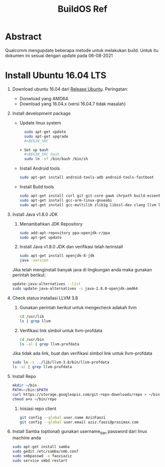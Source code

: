 #+title: BuildOS Ref

* Abstract
Qualcomm mengupdate beberapa metode untuk melakukan build. 
Untuk itu dokumen ini sesuai dengan update pada  06-08-2021

* Install Ubuntu 16.04 LTS
  1. Download ubuntu 16.04 dari [[http://releases.ubuntu.com/xenial][Release Ubuntu]].
     Peringatan: 
     + Donwload yang AMD64.
     + Download yang 16.04.x (versi 16.04.7 tidak masalah)
  2. Install development package
     + Update linux system 
       #+BEGIN_SRC bash
       sudo apt-get update
       sudo apt-get upgrade
       #+BEGIN_SRC 

     + Set up bash
       #+BEGIN_SRC bash
       sudo ln -sf /bin/bash /bin/sh
       #+END_SRC

     + Install Android tools
       #+BEGIN_SRC bash
       sudo apt-get install android-tools-adb android-tools-fastboot
       #+END_SRC
     + Install Build tools
       #+BEGIN_SRC bash
       sudo apt-get install curl git git-core gawk chrpath build-essential texinfo libz-dev
       sudo apt-get install gcc-arm-linux-gnueabi
       sudo apt-get install gcc-multilib zlib1g libssl-dev clang llvm llvm-3.8
       #+END_SRC
  3. Install Java v1.8.0 JDK
     1. Menambahkan JDK Repository
        #+BEGIN_SRC bash
	sudo add-apt-repository ppa:openjdk-r/ppa
	sudo apt-get update
	#+END_SRC
     2. Install Java v1.8.0 JDK dan verifikasi telah terinstall
	#+BEGIN_SRC bash
	sudo apt-get install openjdk-8-jdk
	java -version
	#+END_SRC
	Jika telah menginstall banyak java di lingkungan anda maka gunakan
	perintah berikut.
	#+BEGIN_SRC bash
	update-java-alternatives --list
	sudo update-java-alternatives -s java-1.8.0-openjdk-amd64
	#+END_SRC
  4. Check status installasi LLVM 3.8
     1. Gunakan perintah berikut untuk mengecheck adakah llvm
	#+BEGIN_SRC bash
	cd /usr/lib
	ls | grep llvm
	#+END_SRC
     2. Verifikasi link simbol untuk  llvm-profdata
	#+BEGIN_SRC bash
	cd /usr/bin
	ls -al | grep llvm-profdata
	#+END_SRC 
	Jika tidak ada link, buat dan verifikasi simbol link untuk llvm-profdata
	#+BEGIN_SRC bash
	sudo ln -s ../lib/llvm-3.8/bin/llvm-profdata
	ls -al | grep llvm-profdata
	#+END_SRC
  5. Install Repo
     #+BEGIN_SRC bash
     mkdir ~/bin
     PATH=~/bin:$PATH
     curl https://storage.googleapis.com/git-repo-downloads/repo > ~/bin/repo
     chmod a+x ~/bin/repo
     #+END_SRC
     1. Inisiasi repo client
	#+BEGIN_SRC bash
	git config --global user.name AzizFaozi
	git config --global user.email aziz.faozi@prasimax.com
	#+END_SRC
  6. Install Samba (optional)
     gunakan username_dan password dari linux machine anda
     #+BEGIN_SRC bash
     sudo apt-get install samba
     sudo gedit /etc/samba/smb.conf
     sudo smbpasswd -a faoziaziz
     sudo service smbd restart
     #+END_SRC
